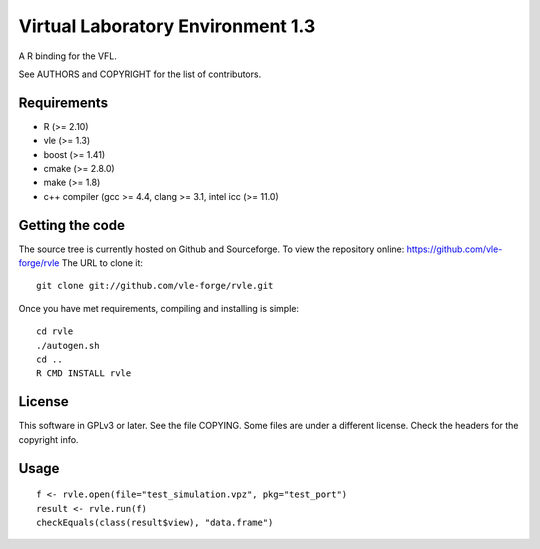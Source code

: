 ==================================
Virtual Laboratory Environment 1.3
==================================

A R binding for the VFL.

See AUTHORS and COPYRIGHT for the list of contributors.

Requirements
------------

* R (>= 2.10)
* vle (>= 1.3)
* boost (>= 1.41)
* cmake (>= 2.8.0)
* make (>= 1.8)
* c++ compiler (gcc >= 4.4, clang >= 3.1, intel icc (>= 11.0)

Getting the code
----------------

The source tree is currently hosted on Github and Sourceforge. To view the
repository online: https://github.com/vle-forge/rvle The URL to clone it:

::

 git clone git://github.com/vle-forge/rvle.git

Once you have met requirements, compiling and installing is simple:

::

 cd rvle
 ./autogen.sh
 cd ..
 R CMD INSTALL rvle

License
-------

This software in GPLv3 or later. See the file COPYING. Some files are under a
different license. Check the headers for the copyright info.

Usage
-----

::

 f <- rvle.open(file="test_simulation.vpz", pkg="test_port")
 result <- rvle.run(f)
 checkEquals(class(result$view), "data.frame")
